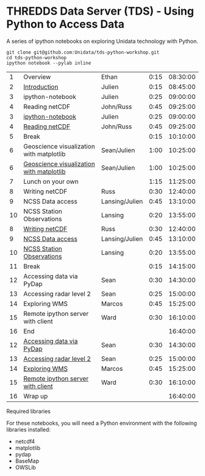* THREDDS Data Server (TDS) - Using Python to Access Data

**** A series of ipython notebooks on exploring Unidata technology with Python.

#+BEGIN_SRC shell
git clone git@github.com:Unidata/tds-python-workshop.git 
cd tds-python-workshop
ipython notebook --pylab inline
#+END_SRC

|----+------------------------------------------+----------------+--------+----------|
|  1 | Overview                                 | Ethan          |   0:15 | 08:30:00 |
|  2 | [[http://nbviewer.ipython.org/urls/raw.github.com/Unidata/tds-python-workshop/master/introduction.ipynb][Introduction]]                             | Julien         |   0:15 | 08:45:00 |
|  3 | ipython-notebook                         | Julien         |   0:25 | 09:00:00 |
|  4 | Reading netCDF                           | John/Russ      |   0:45 | 09:25:00 |
|  3 | [[http://nbviewer.ipython.org/urls/raw.github.com/Unidata/tds-python-workshop/master/ipython-notebook.ipynb][ipython-notebook]]                         | Julien         |   0:25 | 09:00:00 |
|  4 | [[http://nbviewer.ipython.org/urls/raw.github.com/Unidata/tds-python-workshop/master/introduction.ipynb][Reading netCDF]]                           | John/Russ      |   0:45 | 09:25:00 |
|  5 | Break                                    |                |   0:15 | 10:10:00 |
|  6 | Geoscience visualization with matplotlib | Sean/Julien    |   1:00 | 10:25:00 |
|  6 | [[http://nbviewer.ipython.org/urls/raw.github.com/Unidata/tds-python-workshop/master/matplotlib.ipynb][Geoscience visualization with matplotlib]] | Sean/Julien    |   1:00 | 10:25:00 |
|  7 | Lunch on your own                        |                |   1:15 | 11:25:00 |
|  8 | Writing netCDF                           | Russ           |   0:30 | 12:40:00 |
|  9 | NCSS Data access                         | Lansing/Julien |   0:45 | 13:10:00 |
| 10 | NCSS Station Observations                | Lansing        |   0:20 | 13:55:00 |
|  8 | [[https://nbviewer.ipython.org/urls/raw.github.com/Unidata/tds-python-workshop/master/writing_netCDF.ipynb][Writing netCDF]]                           | Russ           |   0:30 | 12:40:00 |
|  9 | [[https://nbviewer.ipython.org/urls/raw.github.com/Unidata/tds-python-workshop/master/ncss.ipynb][NCSS Data access]]                         | Lansing/Julien |   0:45 | 13:10:00 |
| 10 | [[https://nbviewer.ipython.org/urls/raw.github.com/Unidata/tds-python-workshop/master/cdmrf_access.ipynb][NCSS Station Observations]]                | Lansing        |   0:20 | 13:55:00 |
| 11 | Break                                    |                |   0:15 | 14:15:00 |
| 12 | Accessing data via PyDap                 | Sean           |   0:30 | 14:30:00 |
| 13 | Accessing radar level 2                  | Sean           |   0:25 | 15:00:00 |
| 14 | Exploring WMS                            | Marcos         |   0:45 | 15:25:00 |
| 15 | Remote ipython server with client        | Ward           |   0:30 | 16:10:00 |
| 16 | End                                      |                |        | 16:40:00 |
| 12 | [[https://nbviewer.ipython.org/urls/raw.github.com/Unidata/tds-python-workshop/master/pydap.ipynb][Accessing data via PyDap]]                 | Sean           |   0:30 | 14:30:00 |
| 13 | [[https://nbviewer.ipython.org/urls/raw.github.com/Unidata/tds-python-workshop/master/radar_level2.ipynb][Accessing radar level 2]]                  | Sean           |   0:25 | 15:00:00 |
| 14 | [[https://nbviewer.ipython.org/urls/raw.github.com/Unidata/tds-python-workshop/master/wms_sample.ipynb][Exploring WMS]]                            | Marcos         |   0:45 | 15:25:00 |
| 15 | [[https://nbviewer.ipython.org/urls/raw.github.com/Unidata/tds-python-workshop/master/ipython-notebook-server.ipynb][Remote ipython server with client]]        | Ward           |   0:30 | 16:10:00 |
| 16 | Wrap up                                  |                |        | 16:40:00 |
|----+------------------------------------------+----------------+--------+----------|

#+TBLFM: @3$5..@-1$5=@-1$4+@-1$5;T::$1=@#-1

****  Required libraries

For these notebooks, you will need a Python environment with the following libraries installed:

- netcdf4
- matplotlib
- pydap
- BaseMap
- OWSLib


